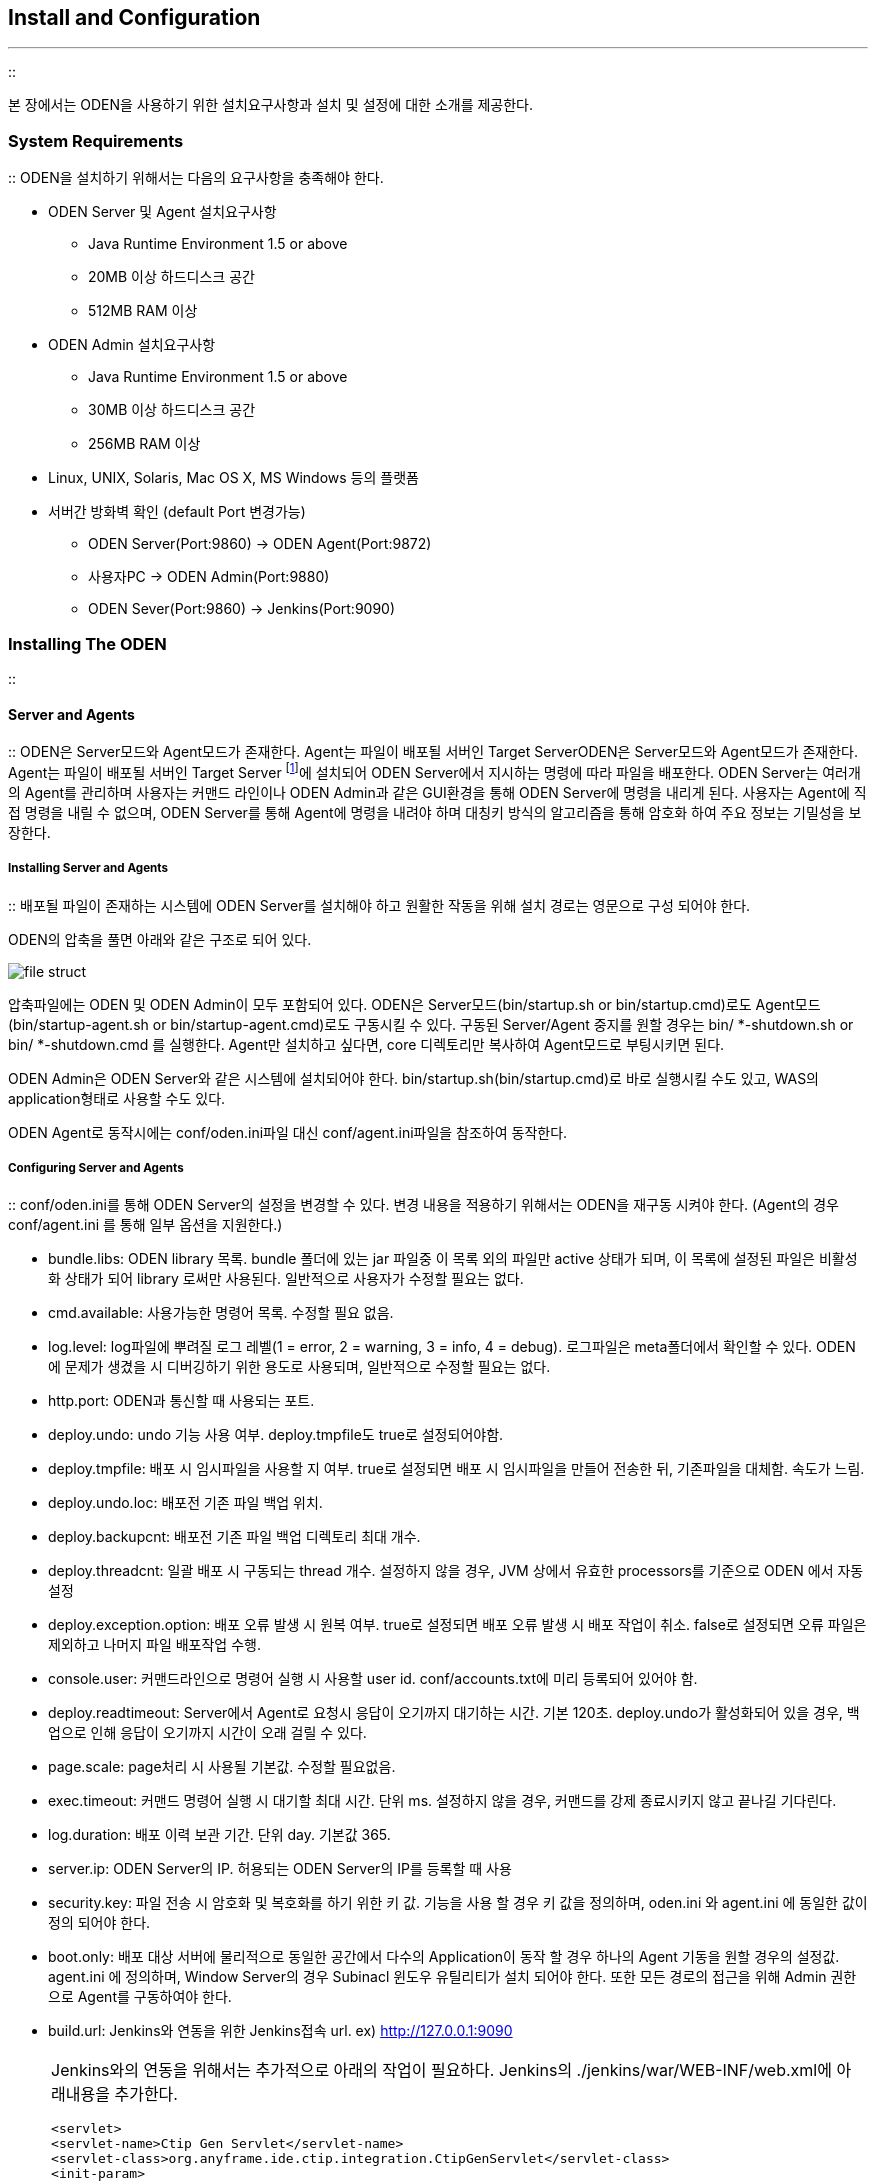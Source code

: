 [[install]]

== Install and Configuration
---
::

본 장에서는 ODEN을 사용하기 위한 설치요구사항과 설치 및 설정에 대한 소개를 제공한다.

[[install_systemrequirements]]


=== System Requirements

:: ODEN을 설치하기 위해서는 다음의 요구사항을 충족해야 한다.

* ODEN Server 및 Agent 설치요구사항
** Java Runtime Environment 1.5 or above

** 20MB 이상 하드디스크 공간

** 512MB RAM 이상

* ODEN Admin 설치요구사항
** Java Runtime Environment 1.5 or above

** 30MB 이상 하드디스크 공간

** 256MB RAM 이상

* Linux, UNIX, Solaris, Mac OS X, MS Windows 등의 플랫폼

* 서버간 방화벽 확인 (default Port 변경가능)
** ODEN Server(Port:9860) -&gt; ODEN Agent(Port:9872)

** 사용자PC -&gt; ODEN Admin(Port:9880)

** ODEN Sever(Port:9860) -&gt; Jenkins(Port:9090)

[[install_installinganyframeoden]]


=== Installing The ODEN

:: [[install_installinganyframeoden_serverandAgents]]


==== Server and Agents

:: ODEN은 Server모드와 Agent모드가 존재한다. Agent는 파일이 배포될 서버인 Target ServerODEN은 Server모드와 Agent모드가 존재한다. Agent는 파일이 배포될 서버인 Target Server footnote:[이 문서에서는 파일이 배포될 서버를 Target Server라 칭한다.]에 설치되어 ODEN Server에서 지시하는 명령에 따라 파일을 배포한다. ODEN Server는 여러개의 Agent를 관리하며 사용자는 커맨드 라인이나 ODEN Admin과 같은 GUI환경을 통해 ODEN Server에 명령을 내리게 된다. 사용자는 Agent에 직접 명령을 내릴 수 없으며, ODEN Server를 통해 Agent에 명령을 내려야 하며 대칭키 방식의 알고리즘을 통해 암호화 하여 주요 정보는 기밀성을 보장한다.



[[install_installinganyframeoden_serverandAgents_install]]


===== Installing Server and Agents

:: 배포될 파일이 존재하는 시스템에 ODEN Server를 설치해야 하고 원활한 작동을 위해 설치 경로는 영문으로 구성 되어야 한다.

ODEN의 압축을 풀면 아래와 같은 구조로 되어 있다.


image::../image/Install/file_struct.png[]
  


압축파일에는 ODEN 및 ODEN Admin이 모두 포함되어 있다. ODEN은 Server모드(bin/startup.sh or bin/startup.cmd)로도 Agent모드(bin/startup-agent.sh or bin/startup-agent.cmd)로도 구동시킬 수 있다. 구동된 Server/Agent 중지를 원할 경우는 bin/ *-shutdown.sh or bin/ *-shutdown.cmd 를 실행한다. Agent만 설치하고 싶다면, core 디렉토리만 복사하여 Agent모드로 부팅시키면 된다.

ODEN Admin은 ODEN Server와 같은 시스템에 설치되어야 한다. bin/startup.sh(bin/startup.cmd)로 바로 실행시킬 수도 있고, WAS의 application형태로 사용할 수도 있다.

ODEN Agent로 동작시에는 conf/oden.ini파일 대신 conf/agent.ini파일을 참조하여 동작한다.

[[install_installinganyframeoden_serverandAgents_configuring]]


===== Configuring Server and Agents

:: conf/oden.ini를 통해 ODEN Server의 설정을 변경할 수 있다. 변경 내용을 적용하기 위해서는 ODEN을 재구동 시켜야 한다. (Agent의 경우 conf/agent.ini 를 통해 일부 옵션을 지원한다.)

* bundle.libs: ODEN library 목록. bundle 폴더에 있는 jar 파일중 이 목록 외의 파일만 active 상태가 되며, 이 목록에 설정된 파일은 비활성화 상태가 되어 library 로써만 사용된다. 일반적으로 사용자가 수정할 필요는 없다.

* cmd.available: 사용가능한 명령어 목록. 수정할 필요 없음.

* log.level: log파일에 뿌려질 로그 레벨(1 = error, 2 = warning, 3 = info, 4 = debug). 로그파일은 meta폴더에서 확인할 수 있다. ODEN에 문제가 생겼을 시 디버깅하기 위한 용도로 사용되며, 일반적으로 수정할 필요는 없다.

* http.port: ODEN과 통신할 때 사용되는 포트.

* deploy.undo: undo 기능 사용 여부. deploy.tmpfile도 true로 설정되어야함.

* deploy.tmpfile: 배포 시 임시파일을 사용할 지 여부. true로 설정되면 배포 시 임시파일을 만들어 전송한 뒤, 기존파일을 대체함. 속도가 느림.

* deploy.undo.loc: 배포전 기존 파일 백업 위치.

* deploy.backupcnt: 배포전 기존 파일 백업 디렉토리 최대 개수.

* deploy.threadcnt: 일괄 배포 시 구동되는 thread 개수. 설정하지 않을 경우, JVM 상에서 유효한 processors를 기준으로 ODEN 에서 자동 설정

* deploy.exception.option: 배포 오류 발생 시 원복 여부. true로 설정되면 배포 오류 발생 시 배포 작업이 취소. false로 설정되면 오류 파일은 제외하고 나머지 파일 배포작업 수행.

* console.user: 커맨드라인으로 명령어 실행 시 사용할 user id. conf/accounts.txt에 미리 등록되어 있어야 함.

* deploy.readtimeout: Server에서 Agent로 요청시 응답이 오기까지 대기하는 시간. 기본 120초. deploy.undo가 활성화되어 있을 경우, 백업으로 인해 응답이 오기까지 시간이 오래 걸릴 수 있다.

* page.scale: page처리 시 사용될 기본값. 수정할 필요없음.

* exec.timeout: 커맨드 명령어 실행 시 대기할 최대 시간. 단위 ms. 설정하지 않을 경우, 커맨드를 강제 종료시키지 않고 끝나길 기다린다.

* log.duration: 배포 이력 보관 기간. 단위 day. 기본값 365.

* server.ip: ODEN Server의 IP. 허용되는 ODEN Server의 IP를 등록할 때 사용

* security.key: 파일 전송 시 암호화 및 복호화를 하기 위한 키 값. 기능을 사용 할 경우 키 값을 정의하며, oden.ini 와 agent.ini 에 동일한 값이 정의 되어야 한다.

* boot.only: 배포 대상 서버에 물리적으로 동일한 공간에서 다수의 Application이 동작 할 경우 하나의 Agent 기동을 원할 경우의 설정값. agent.ini 에 정의하며, Window Server의 경우 Subinacl 윈도우 유틸리티가 설치 되어야 한다. 또한 모든 경로의 접근을 위해 Admin 권한으로 Agent를 구동하여야 한다.

* build.url: Jenkins와 연동을 위한 Jenkins접속 url. ex) http://127.0.0.1:9090

[NOTE]
====
Jenkins와의 연동을 위해서는 추가적으로 아래의 작업이 필요하다. Jenkins의 ./jenkins/war/WEB-INF/web.xml에 아래내용을 추가한다.


----
<servlet>
<servlet-name>Ctip Gen Servlet</servlet-name>
<servlet-class>org.anyframe.ide.ctip.integration.CtipGenServlet</servlet-class>
<init-param>
<param-name>hudsonHome</param-name>
<param-value>../jenkins</param-value>
</init-param>
<init-param>
<param-name>hudsonJobDir</param-name>
<param-value>../jenkins/jobs</param-value>
</init-param>
</servlet>
<servlet-mapping>
<servlet-name>Ctip Gen Servlet</servlet-name>
<url-pattern>/anyframe/api/*</url-pattern>
</servlet-mapping>
----

anyframe-ide-ctip-integration-2.7.0.jar 다운받아 ./jenkins/war/WEB-INF/lib 경로에 추가한다.




====




[[install_installinganyframeoden_serverandAgents_startingup]]


===== Starting Up Server and Agents

:: ODEN Server 및 Agent의 설치 및 설정이 끝났으면, 아래의 명령으로 ODEN을 Server모드로 구동시킬 수 있다.


----
bin/startup.sh
(Windows 에서는 ODEN core의 bin폴더로 이동한 뒤 startup.cmd를 실행한다.)
----

아래의 명령으로 ODEN을 Agent모드로 구동시킬 수 있다.


----
bin/startup-agent.sh
(Windows 에서는 ODEN core의 bin폴더로 이동한 뒤 startup-agent.cmd를 실행한다.)
----

ODEN Server를 실행시킨 뒤 커맨드라인을 통해 ODEN 명령어를 실행시킬 수 있다.


----
>cd bin
>runc.sh help
(Windows에서는 runc.cmd help)
----


[IMPORTANT]
.Important
====
Server 및 Agent 실행 시, Target Server의 파일 및 디렉토리에 대한 소유자(ownership) 및 권한(permission)에 유의한다. ODEN을 통해 배포한 파일은 Agent를 구동시킨 사용자의 소유 및 권한(umask)를 갖게 된다. 배포할 폴더에 Agent를 구동시킨 사용자가 접근 권한이 없다면 배포는 실패하게 될 것이다.

ODEN이 설치되는 경로에 공백이 있으면 안된다. Windows의 바탕화면이나 내폴더의 경우, 중간에 공백이 있는 경로가 있으므로 ODEN이 제대로 동작하지 않을 것이다.


====


[[install_installinganyframeoden_serverandAgents_managing_accounts]]


===== Managing Accounts

:: bin폴더의 acc.sh(acc.cmd) 명령어로 계정 추가할 수 있다. 기본적으로 제공되는 계정은 ID는 oden, PWD는 oden0이다.


----
acc.sh <id> <pwd>
(Windows에서는 acc.cmd <id> <pwd>)
----

conf폴더의 accounts.txt에서 추가된 계정을 확인할 수 있다. 암호는 인코딩 되어 있다. 해당 라인을 삭제하면 계정이 삭제된다.

명령어로 배포 시 어느 계정을 사용할 것인지 지정해 주어야 한다. conf폴더의 oden.ini의 console.user필드에 지정해 주어야 한다. 기본값은 oden이다. oden계정을 삭제하였을 경우, console.user값을 다른 계정으로 꼭 변경해 주어야 한다.


[NOTE]
====
ODEN Admin에서는 별도의 계정관리 기능이 있으며 본장의 계정관리는 웹콘솔을 위한 계정관리 이다.


====


[[install_installinganyframeoden_odenadmin]]


==== ODEN Admin

:: [[install_installinganyframeoden_odenadmin_install]]


===== Installing ODEN Admin

:: 별도의 WAS없이 독립적으로 ODEN Admin을 사용할 수도 있고, 새 WAS의 application으로 ODEN Admin을 사용할 수도 있다.

[[install_installinganyframeoden_odenadmin_install_innerwas]]


====== 별도 WAS없이 사용

:: 
----
startup.sh
(Windows에서는 startup.cmd)
----

admin폴더의 startup.sh나 startup.cmd를 실행시키면 자동으로 ODEN Admin이 시작된다.


----
http://localhost:9880
----

위 주소로 Admin에 접근 가능하다. 기본 포트는 9880이다. 포트를 변경하려면 스크립트 파일(startup.sh 혹은 startup.cmd)을 열어 --httpPort의 값을 원하는 포트값으로 수정하여 준다.

Admin 내부에서 사용하는 db 및 ODEN Server 포트를 변경하려면 스크립트 파일(startup.sh 혹은 startup.cmd)을 열어 oden.db.port 및 oden.port의 값을 원하는 포트값으로 수정하면 된다.

[[install_installinganyframeoden_odenadmin_install_outerwas]]


====== 별도 WAS에 설치

:: Tomcat을 기준으로 설명한다. (Tomcat 6.0 이상이 anyframe.oden.admin.war를 WAS의 webapps폴더로 복사한다. Tomcat을 부팅시키면 아래의 주소로 ODEN Admin에 접근할 수 있다.


----
http://localhost:8080/anyframe.oden.admin
----

